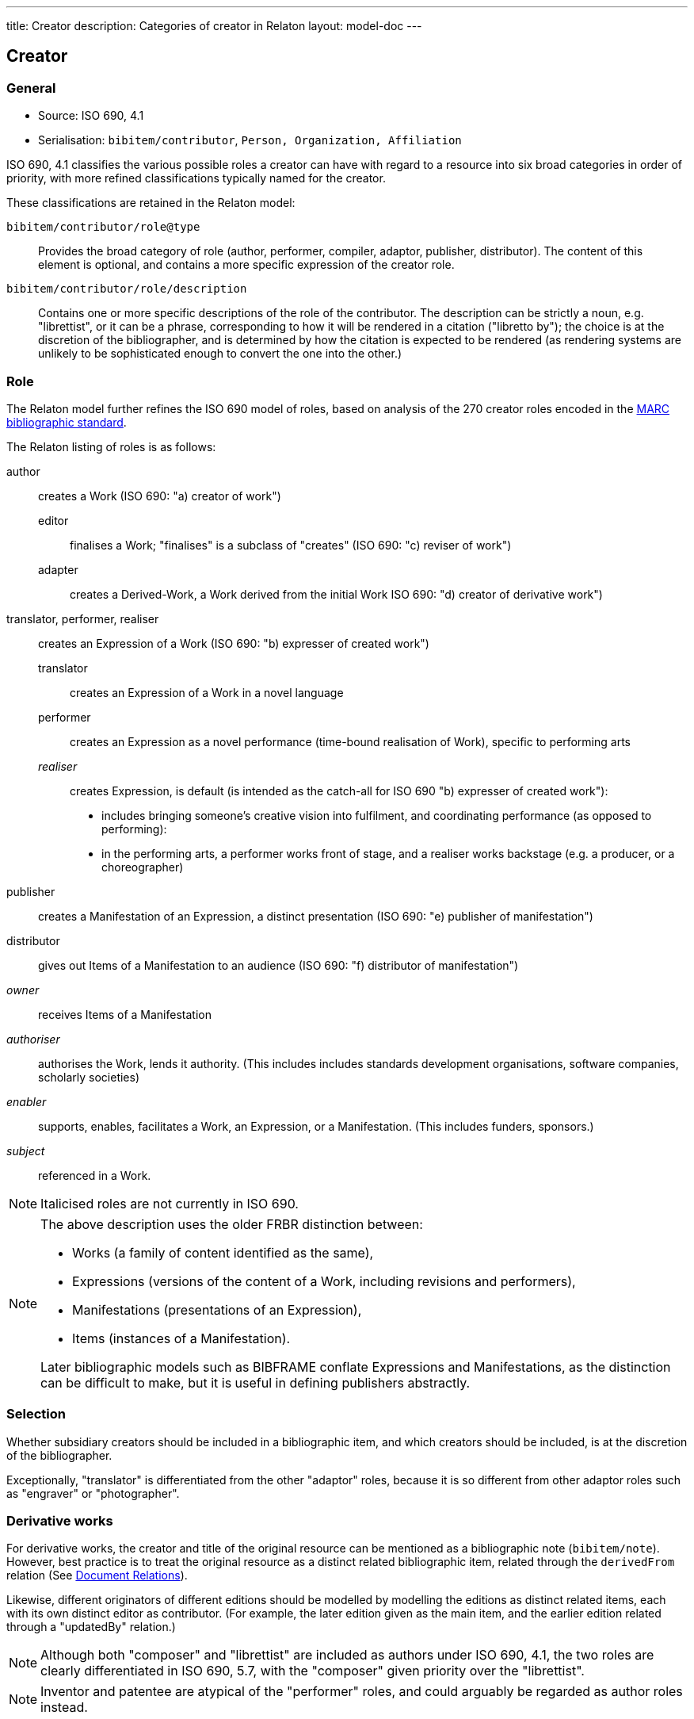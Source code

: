 ---
title: Creator
description: Categories of creator in Relaton
layout: model-doc
---

== Creator

=== General

* Source: ISO 690, 4.1
* Serialisation: `bibitem/contributor`, `Person, Organization, Affiliation`

ISO 690, 4.1 classifies the various possible roles a creator can have
with regard to a resource into six broad categories in order of priority,
with more refined classifications typically named for the creator.

These classifications are retained in the Relaton model:

`bibitem/contributor/role@type`::
Provides the broad category of role
(author, performer, compiler, adaptor, publisher, distributor).
The content of this element is optional, and contains a more specific expression
of the creator role.

`bibitem/contributor/role/description`::
Contains one or more specific descriptions of the role of the contributor.
The description can be strictly a noun, e.g. "librettist", or it can be a
phrase, corresponding to how it will be rendered in a citation ("libretto by");
the choice is at the discretion of the bibliographer, and is determined by how
the citation is expected to be rendered (as rendering systems are unlikely to be
sophisticated enough to convert the one into the other.)


=== Role

The Relaton model further refines the ISO 690 model of roles, based on analysis
of the 270 creator roles encoded in the
https://www.loc.gov/marc/bibliographic/[MARC bibliographic standard].

The Relaton listing of roles is as follows:

author:: creates a Work (ISO 690: "a) creator of work")

editor::: finalises a Work; "finalises" is a subclass of "creates" (ISO 690: "c) reviser of work")
adapter::: creates a Derived-Work, a Work derived from the initial Work ISO 690: "d) creator of derivative work")

translator, performer, realiser:: creates an Expression of a Work (ISO 690: "b) expresser of created work")
translator::: creates an Expression of a Work in a novel language
performer::: creates an Expression as a novel performance (time-bound realisation of Work), specific to performing arts

_realiser_::: creates Expression, is default (is intended as the catch-all for ISO 690 "b) expresser of created work"):

*** includes bringing someone's creative vision into fulfilment, and coordinating performance (as opposed to performing):
*** in the performing arts, a performer works front of stage, and a realiser works backstage (e.g. a producer, or a choreographer)

publisher:: creates a Manifestation of an Expression, a distinct presentation (ISO 690: "e) publisher of manifestation")

distributor:: gives out Items of a Manifestation to an audience (ISO 690: "f) distributor of manifestation")

_owner_:: receives Items of a Manifestation

_authoriser_:: authorises the Work, lends it authority. (This includes includes standards development organisations, software companies, scholarly societies)

_enabler_:: supports, enables, facilitates a Work, an Expression, or a Manifestation. (This includes funders, sponsors.)

_subject_:: referenced in a Work.

NOTE: Italicised roles are not currently in ISO 690.

[NOTE]
--
The above description uses the older FRBR distinction between:

* Works (a family of content identified as the same),
* Expressions (versions of the content of a Work, including revisions and performers),
* Manifestations (presentations of an Expression),
* Items (instances of a Manifestation).

Later bibliographic models such as BIBFRAME conflate Expressions and
Manifestations, as the distinction can be difficult to make, but it is useful in
defining publishers abstractly.
--


[[creator-selection]]
=== Selection

Whether subsidiary creators should be included in a bibliographic item, and
which creators should be included, is at the discretion of the bibliographer.

Exceptionally, "translator" is differentiated from the other "adaptor" roles,
because it is so different from other adaptor roles such
as "engraver" or "photographer".


=== Derivative works

For derivative works, the creator and title of the original resource can be
mentioned as a bibliographic note (`bibitem/note`).
However, best practice is to treat the original resource as a distinct related
bibliographic item, related through the
`derivedFrom` relation (See link:/model/relations[Document Relations]).

Likewise, different originators of different editions should be modelled by
modelling the editions as distinct related items, each with its own distinct
editor as contributor. (For example, the later edition given as the main item,
and the earlier edition related through a "updatedBy" relation.)

NOTE: Although both "composer" and "librettist" are included as authors under
ISO 690, 4.1,
the two roles are clearly differentiated in ISO 690, 5.7, with the
"composer" given priority over the "librettist".

NOTE: Inventor and patentee are atypical of the "performer" roles,
and could arguably be regarded as author roles instead.

=== Sponsoring organisations

Sponsoring organisations are conventionally included as distributors,
following practice in ISO 690.

Note that in this model, sponsors are no longer conflated with distributors, and SDOs are differentiated from publishers;
they are often but not always the same organisation in the case of standards.

=== Examples

====
Ramsey, J. K., & McGrew, W. C. (2005). Object play in great apes: Studies in nature and captivity.
In A. D. Pellegrini & P. K. Smith (Eds.), _The nature of play: Great apes and humans_
(pp. 89-112). New York, NY: Guilford Press.

[source,xml]
--
<bibitem type="incollection">
  <title>Object play in great apes: Studies in nature and captivity</title>
  <date type="published"><on>2005</on></date>
  <contributor>
    <role type="author"/>
    <person>
      <name>
        <surname>Ramsey</surname>
        <formatted-initials>J. K.</formatted-initials>
      </name>
    </person>
  </contributor>
  <contributor>
    <role type="author"/>
    <person>
      <name>
        <surname>McGrew</surname>
        <formatted-initials>W. C.</formatted-initials>
      </name>
    </person>
  </contributor>
  <relation type="includedIn">
    <bibitem>
      <title>The nature of play: Great apes and humans</title>
      <contributor>
        <role type="editor"/>
        <person>
          <name>
            <surname>Pellegrini</surname>
            <formatted-initials>A. D.</formatted-initials>
          </name>
        </person>
      </contributor>
      <contributor>
        <role type="editor"/>
        <person>
          <name>
            <surname>Smith</surname>
            <formatted-initials>P. K.</formatted-initials>
          </name>
        </person>
      </contributor>
      <contributor>
        <role type="publisher"/>
        <organization>
          <name>Guilford Press</name>
        </organization>
      </contributor>
      <place>New York, NY</place>
    </bibitem>
  </relation>
  <extent type="page">
    <referenceFrom>89</referenceFrom>
    <referenceTo>112</referenceTo>
  </extent>
</bibitem>
--
====

====
Demosthenes. _Speeches 50-59_. Translated from the Greek by
Victor BERS. Austin: University of Texas Press, 2003.

[source,xml]
--
<bibitem type="book">
  <title>Speeches 50-59</title>
  <date type="published"><on>2003</on></date>
  <contributor>
    <role type="author"/>
    <person>
      <name>
        <completename>Demosthenes</completename>
      </name>
    </person>
  </contributor>
  <contributor>
    <role type="translator"/>
    <person>
      <name>
        <surname>Bers</surname>
        <forename>Victor</forename>
      </name>
    </person>
  </contributor>
  <contributor>
    <role type="publisher"/>
    <organization>
      <name>University of Texas Press</name>
    </organization>
  </contributor>
  <language>en</language>
  <relation type="translatedFrom">
    <bibitem>
      <title>Speeches 50-59</title>
      <language>grc</language>
    </bibitem>
  </relation>
  <place>Austin</place>
</bibitem>
--
====

====
ROGET, Peter Mark. _Roget's Thesaurus_. Revised by
Susan M. LLOYD. Burnt Mill, Harlow, Essex: Longman Group Limited, 1982 [1852].

[source,xml]
--
<bibitem type="book">
  <title>Roget's Thesaurus</title>
  <date type="created"><on>1852</on></date>
  <date type="updated"><on>1982</on></date>
  <date type="published"><on>1982</on></date>
  <contributor>
    <role type="author"/>
    <person>
      <name>
        <surname>Roget</surname>
        <forename>Peter</forename>
        <forename>Mark</forename>
      </name>
    </person>
  </contributor>
  <contributor>
    <role type="editor">revised</role>
    <person>
      <name>
        <surname>Lloyd</surname>
        <forename>Susan</forename>
        <forename>M.</forename>
      </name>
    </person>
  </contributor>
  <contributor>
    <role type="publisher"/>
    <organization>
      <name>Longman Group Limited</name>
    </organization>
  </contributor>
  <place>Burnt Mill, Harlow, Essex</place>
</bibitem>
--
====

====
WINSBACHER KNABENCHOR. All' Lust und Freud'. Frankfurt: Bellaphon, 1983.

[source,xml]
--
<bibitem type="music">
  <title>All' Lust und Freud'</title>
  <date type="published"><on>1983</on></date>
  <contributor>
    <role type="performer"/>
    <organization>
      <name>Winsbacher Knabenchor</name>
    </organization>
  </contributor>
  <contributor>
    <role type="author">composer</role>
    <person><name><completename>Gastoldi, Giovanni Giacomo</completename></name></person>
  </contributor>
  <contributor>
    <role type="author">composer</role>
    <person><name><completename>Isaak, Heinrich</completename></name></person>
  </contributor>
  <contributor>
    <role type="author">composer</role>
    <person><name><completename>Othmayr, Caspar</completename></name></person>
  </contributor>
  <contributor>
    <role type="author">composer</role>
    <person><name><completename>Demantius, Christoph</completename></name></person>
  </contributor>
  <contributor>
    <role type="publisher"/>
    <organization>
      <name>Bellaphon</name>
    </person>
  </organization>
  <medium>
    <carrier>audio disc</carrier>
  </medium>
  <place>Frankfurt</place>
</bibitem>
--
====

=== Personal names

Names may be modelled either broken up into their constituent components
(prefix, forename, initials, surname, addition), or as a complete name string.
The latter is useful if
(contrary to the recommendation of ISO 690, 4.1)
language-specific conventions for ordering of name components are to be
observed; e.g. "`James CLARK, John COWAN, MURATA Makoto`".

If there are multiple contributors named in a role, all contributors are
expected to be represented in the bibliographic entry.
This reflects practice in electronic bibliographic tools, and renderers
may choose to truncate contributors with "`et al.`" beyond a certain cutoff point.
If this information is not available, a dummy contributor can be
named with "`et al.`" as their `completename`, but this is not preferred.

The `formatted-initials` component is used if all forenames are replaced by initials.
If only the middle name is replaced by an initial, it is still treated as a
forename.

Forenames are given an `initial` attribute if initials are to be assembled on a more granular basis.

====
BACH, J.S.

[source,xml]
--
<person>
  <name>
    <surname>Bach</surname>
    <formatted-initials>J. S.</formatted-initials>
  </name>
</person>
--
====

====
PICASSO, Pablo

[source,xml]
--
<person>
  <name>
    <surname>Picasso</surname>
    <forename initial="P">Pablo</forename>
  </name>
</person>
--
====

====
KING, Martin Luther, Jr., Rev.

[source,xml]
--
<person>
  <name>
    <prefix>Dr.</prefix>
    <surname>King</surname>
    <forename>Martin</forename>
    <forename>Luther</forename>
    <addition>Jr.</addition>
    <addition>Rev.</addition>
  </name>
</person>
--
====

====
KING, Martin Luther, Jr.

[source,xml]
--
<person>
  <name>
    <completename>KING, Martin Luther, Jr.</completename>
  </name>
</person>
--
====

====
STEWART, John H.

[source,xml]
--
<person>
  <name>
    <surname>Stewart</surname>
    <forename>John</forename>
    <forename>H.</forename>
  </name>
</person>
--
====

[[organisation]]
=== Organisations

The model caters for both full names and abbreviations of organisations.
Subordinate body names are modelled separately from the parent body name; the
choice of whether
to model parent + subordinate or a single name depends on the degree of
independence of the subordinate body, as outlined in ISO 690, 4.1.

====
St. Thomas University [Florida].

[source,xml]
--
<organization>
  <name>St. Thomas University [Florida]</name>
</organization>
--
====

====
St. Thomas University [New Brunswick].

[source,xml]
--
<organization>
  <name>St. Thomas University [New Brunswick]</name>
</organization>
--
====

====
ACADEMY OF ATHENS. Research Centre for Modern Greek Dialects.

[source,xml]
--
<organization>
  <name>Academy of Athens</name>
  <subdivision>Research Centre for Modern Greek Dialects</subdivision>
</organization>
--
====

[[variantnames]]
=== Pseudonyms and Variant Names

Variant names, and assumed names, can both be modelled
as notes on names. However, for greater clarity, and for modelling
of the internal structure of the variant or assumed name,
a variant name can be modelled, with the same level of detail
as default names. The type of variant, or relation between the name
and variant, needs to be made explicit in that case.
For example `pseudonym`/`pseudonymOf` for literary pseudonyms,
or `username`/`usernameOf` for social media usernames.

Variant names can be applied to personal names,
organization names, and organization subdivision names.

====
TWAIN, Mark [pseud. of Samuel Langhorne CLEMENS]

[source,xml]
--
<person>
  <surname>Twain</surname>
  <forename>Mark</forename>
  <note>pseud. of Samuel Langhorne CLEMENS</note>
</person>
--

[source,xml]
--
<person>
  <surname>Twain</surname>
  <forename>Mark</forename>
  <variant type="pseudonymOf">
    <surname>Clemens</surname>
    <forename>Samuel</forename>
    <forename>Langhorne</forename>
  </variant>
  <variant type="transliteration">
    <surname language="el">Τουαίην</surname>
    <forename language="el">Μαρκ</forename>
  </variant>
</person>
--
====

=== Anonymous and Varii

Descriptors of authors, such as "`Anon`" or
"`Various Authors`", should be given as `completename`
elements. The model does not standardise the designations of
authors. As with pseudonyms, the real name of the creator if known can be
modelled as a note, or as a name variant.

====
Anon. _Sir Gawain and the Green Knight_. Edited by R. A. WALDRON. Evanston:
Northwestern University Press, 1970.

[source,xml]
--
<bibitem type="book">
  <title>Sir Gawain and the Green Knight</title>
  <date type="published"><on>1970</on></date>
  <contributor>
    <role type="author"/>
    <person><name><completename>Anon</completename></name></person>
  </contributor>
  <contributor>
    <role type="editor"/>
    <person><name><completename>R. A. WALDRON</completename></name></person>
  </contributor>
  <contributor>
    <role type="publisher"/>
    <organization>
      <name>Northwestern University Press</name>
    </person>
  </organization>
  <place>Evanston</place>
</bibitem>
--
====

====
Anon [Thomas Robert MALTHUS]. _An Essay on the Principle of Population_. 1st edition.
London: J. Johnson, 1798.

[source,xml]
--
<bibitem type="book">
  <title>An Essay on the Principle of Population</title>
  <date type="published"><on>1798</on></date>
  <contributor>
    <role type="author"/>
    <person><name><completename>Anon</completename></name></person>
    <variantname type="realname">
      <completename>Thomas Robert MALTHUS</completename>
    </variantname>
  </contributor>
  <contributor>
    <role type="publisher"/>
    <person><name><completename>J. Johnson</completename></name></person>
  </contributor>
  <edition>1st edition</edition>
  <place>London</place>
</bibitem>
--
====

